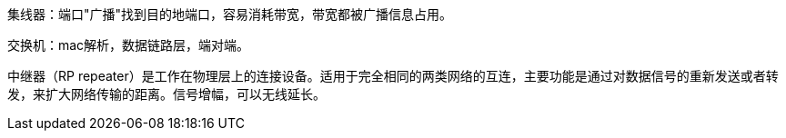 

集线器：端口"广播"找到目的地端口，容易消耗带宽，带宽都被广播信息占用。

交换机：mac解析，数据链路层，端对端。


中继器（RP repeater）是工作在物理层上的连接设备。适用于完全相同的两类网络的互连，主要功能是通过对数据信号的重新发送或者转发，来扩大网络传输的距离。信号增幅，可以无线延长。